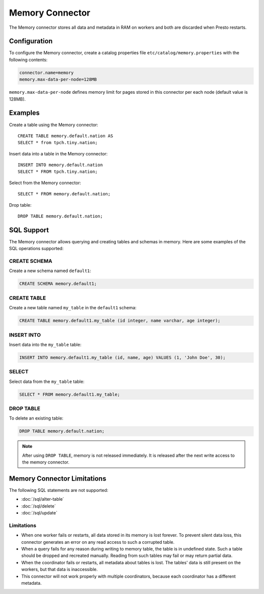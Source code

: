 ================
Memory Connector
================

The Memory connector stores all data and metadata in RAM on workers
and both are discarded when Presto restarts.

Configuration
-------------

To configure the Memory connector, create a catalog properties file
``etc/catalog/memory.properties`` with the following contents:

.. code-block:: none

    connector.name=memory
    memory.max-data-per-node=128MB

``memory.max-data-per-node`` defines memory limit for pages stored in this
connector per each node (default value is 128MB).

Examples
--------

Create a table using the Memory connector::

    CREATE TABLE memory.default.nation AS
    SELECT * from tpch.tiny.nation;

Insert data into a table in the Memory connector::

    INSERT INTO memory.default.nation
    SELECT * FROM tpch.tiny.nation;

Select from the Memory connector::

    SELECT * FROM memory.default.nation;

Drop table::

    DROP TABLE memory.default.nation;

SQL Support
-----------

The Memory connector allows querying and creating tables and schemas in memory. Here are some examples of the SQL operations supported:

CREATE SCHEMA
^^^^^^^^^^^^^

Create a new schema named ``default1``:

.. code-block:: sql

     CREATE SCHEMA memory.default1;

CREATE TABLE
^^^^^^^^^^^^

Create a new table named ``my_table`` in the ``default1`` schema:

.. code-block:: sql

    CREATE TABLE memory.default1.my_table (id integer, name varchar, age integer);

INSERT INTO
^^^^^^^^^^^

Insert data into the ``my_table`` table:

.. code-block:: sql

    INSERT INTO memory.default1.my_table (id, name, age) VALUES (1, 'John Doe', 30);

SELECT
^^^^^^

Select data from the ``my_table`` table:

.. code-block:: sql

   SELECT * FROM memory.default1.my_table;

DROP TABLE
^^^^^^^^^^

To delete an existing table:

.. code-block:: sql

    DROP TABLE memory.default.nation;

.. note:: After using ``DROP TABLE``, memory is not released immediately. It is released after the next write access to the memory connector.

Memory Connector Limitations
----------------------------

The following SQL statements are not supported:

* :doc:`/sql/alter-table`
* :doc:`/sql/delete`
* :doc:`/sql/update`

Limitations
^^^^^^^^^^^

* When one worker fails or restarts, all data stored in its
  memory is lost forever. To prevent silent data loss, this
  connector generates an error on any read access to such a
  corrupted table.
* When a query fails for any reason during writing to memory table,
  the table is in undefined state. Such a table should be dropped
  and recreated manually. Reading from such tables may fail
  or may return partial data.
* When the coordinator fails or restarts, all metadata about tables is
  lost. The tables' data is still present on the workers,
  but that data is inaccessible.
* This connector will not work properly with multiple
  coordinators, because each coordinator has a different
  metadata.
